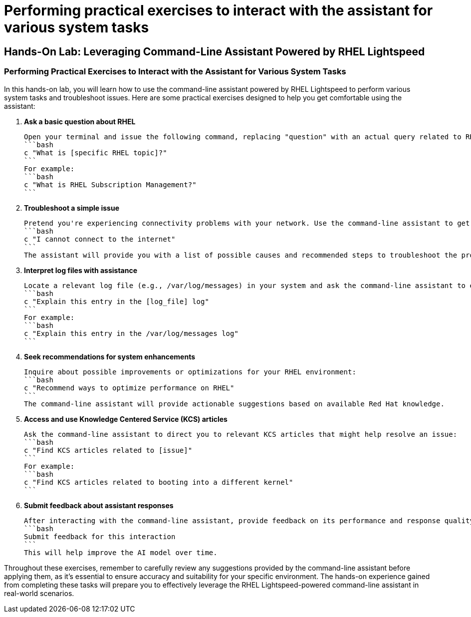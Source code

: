 #  Performing practical exercises to interact with the assistant for various system tasks

== Hands-On Lab: Leveraging Command-Line Assistant Powered by RHEL Lightspeed

=== Performing Practical Exercises to Interact with the Assistant for Various System Tasks

In this hands-on lab, you will learn how to use the command-line assistant powered by RHEL Lightspeed to perform various system tasks and troubleshoot issues. Here are some practical exercises designed to help you get comfortable using the assistant:

1. **Ask a basic question about RHEL**

   Open your terminal and issue the following command, replacing "question" with an actual query related to RHEL:
   ```bash
   c "What is [specific RHEL topic]?"
   ```
   For example:
   ```bash
   c "What is RHEL Subscription Management?"
   ```

2. **Troubleshoot a simple issue**

   Pretend you're experiencing connectivity problems with your network. Use the command-line assistant to get suggestions on diagnosing and resolving this issue:
   ```bash
   c "I cannot connect to the internet"
   ```
   The assistant will provide you with a list of possible causes and recommended steps to troubleshoot the problem.

3. **Interpret log files with assistance**

   Locate a relevant log file (e.g., /var/log/messages) in your system and ask the command-line assistant to explain any unusual entries:
   ```bash
   c "Explain this entry in the [log_file] log"
   ```
   For example:
   ```bash
   c "Explain this entry in the /var/log/messages log"
   ```

4. **Seek recommendations for system enhancements**

   Inquire about possible improvements or optimizations for your RHEL environment:
   ```bash
   c "Recommend ways to optimize performance on RHEL"
   ```
   The command-line assistant will provide actionable suggestions based on available Red Hat knowledge.

5. **Access and use Knowledge Centered Service (KCS) articles**

   Ask the command-line assistant to direct you to relevant KCS articles that might help resolve an issue:
   ```bash
   c "Find KCS articles related to [issue]"
   ```
   For example:
   ```bash
   c "Find KCS articles related to booting into a different kernel"
   ```

6. **Submit feedback about assistant responses**

   After interacting with the command-line assistant, provide feedback on its performance and response quality:
   ```bash
   Submit feedback for this interaction
   ```
   This will help improve the AI model over time.

Throughout these exercises, remember to carefully review any suggestions provided by the command-line assistant before applying them, as it's essential to ensure accuracy and suitability for your specific environment. The hands-on experience gained from completing these tasks will prepare you to effectively leverage the RHEL Lightspeed-powered command-line assistant in real-world scenarios.